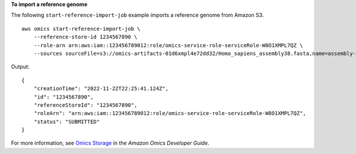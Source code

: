 **To import a reference genome**

The following ``start-reference-import-job`` example imports a reference genome from Amazon S3. ::

    aws omics start-reference-import-job \
        --reference-store-id 1234567890 \
        --role-arn arn:aws:iam::123456789012:role/omics-service-role-serviceRole-W8O1XMPL7QZ \
        --sources sourceFile=s3://omics-artifacts-01d6xmpl4e72dd32/Homo_sapiens_assembly38.fasta,name=assembly-38

Output::

    {
        "creationTime": "2022-11-22T22:25:41.124Z",
        "id": "1234567890",
        "referenceStoreId": "1234567890",
        "roleArn": "arn:aws:iam::123456789012:role/omics-service-role-serviceRole-W8O1XMPL7QZ",
        "status": "SUBMITTED"
    }

For more information, see `Omics Storage <https://docs.aws.amazon.com/omics/latest/dev/sequence-stores.html>`__ in the *Amazon Omics Developer Guide*.
